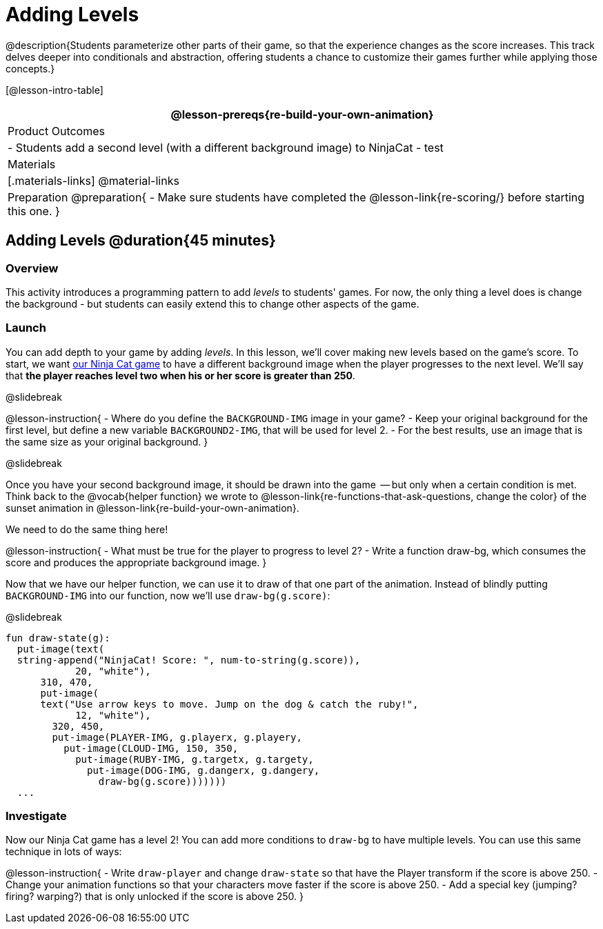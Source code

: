 = Adding Levels

@description{Students parameterize other parts of their
game, so that the experience changes as the score increases. This
track delves deeper into conditionals and abstraction, offering
students a chance to customize their games further while applying
those concepts.}


[@lesson-intro-table]
|===
@lesson-prereqs{re-build-your-own-animation}

| Product Outcomes
|
- Students add a second level (with a different background image) to NinjaCat
- test

| Materials
|[.materials-links]
@material-links

| Preparation
@preparation{
- Make sure students have completed the @lesson-link{re-scoring/} before starting this one.
}

|===

== Adding Levels @duration{45 minutes}

=== Overview
This activity introduces a programming pattern to add _levels_ to students' games. For now, the only thing a level does is change the background - but students can easily extend this to change other aspects of the game.

=== Launch
You can add depth to your game by adding _levels_. In this lesson, we’ll cover making new levels based on the game’s score. To start, we want https://code.pyret.org/editor#share=0B9rKDmABYlJVVkpkTmEyd1ZTaE0[our Ninja Cat game] to have a different background image when the player progresses to the next level. We’ll say that *the player reaches level two when his or her score is greater than 250*.

@slidebreak

@lesson-instruction{
- Where do you define the `BACKGROUND-IMG` image in your game?
- Keep your original background for the first level, but define a new variable `BACKGROUND2-IMG`, that will be used for level 2.
- For the best results, use an image that is the same size as your original background.
}

@slidebreak

Once you have your second background image, it should be drawn into the game  -- but only when a certain condition is met. Think back to the @vocab{helper function} we wrote to @lesson-link{re-functions-that-ask-questions, change the color} of the sunset animation in @lesson-link{re-build-your-own-animation}.

We need to do the same thing here!

@lesson-instruction{
- What must be true for the player to progress to level 2?
- Write a function draw-bg, which consumes the score and produces the appropriate background image.
}

Now that we have our helper function, we can use it to draw of that one part of the animation. Instead of blindly putting `BACKGROUND-IMG` into our function, now we’ll use `draw-bg(g.score)`:


@slidebreak

```
fun draw-state(g):
  put-image(text(
  string-append("NinjaCat! Score: ", num-to-string(g.score)),
            20, "white"),
      310, 470,
      put-image(
      text("Use arrow keys to move. Jump on the dog & catch the ruby!",
            12, "white"),
        320, 450,
        put-image(PLAYER-IMG, g.playerx, g.playery,
          put-image(CLOUD-IMG, 150, 350,
            put-image(RUBY-IMG, g.targetx, g.targety,
              put-image(DOG-IMG, g.dangerx, g.dangery,
                draw-bg(g.score)))))))
  ...
```

=== Investigate
Now our Ninja Cat game has a level 2! You can add more conditions to `draw-bg` to have multiple levels. You can use this same technique in lots of ways:

@lesson-instruction{
- Write `draw-player` and change `draw-state` so that have the Player transform if the score is above 250.
- Change your animation functions so that your characters move faster if the score is above 250.
- Add a special key (jumping? firing? warping?) that is only unlocked if the score is above 250.
}

